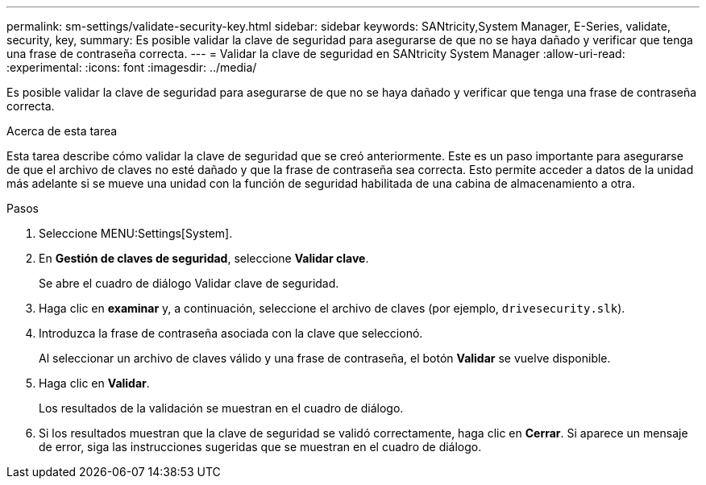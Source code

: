 ---
permalink: sm-settings/validate-security-key.html 
sidebar: sidebar 
keywords: SANtricity,System Manager, E-Series, validate, security, key, 
summary: Es posible validar la clave de seguridad para asegurarse de que no se haya dañado y verificar que tenga una frase de contraseña correcta. 
---
= Validar la clave de seguridad en SANtricity System Manager
:allow-uri-read: 
:experimental: 
:icons: font
:imagesdir: ../media/


[role="lead"]
Es posible validar la clave de seguridad para asegurarse de que no se haya dañado y verificar que tenga una frase de contraseña correcta.

.Acerca de esta tarea
Esta tarea describe cómo validar la clave de seguridad que se creó anteriormente. Este es un paso importante para asegurarse de que el archivo de claves no esté dañado y que la frase de contraseña sea correcta. Esto permite acceder a datos de la unidad más adelante si se mueve una unidad con la función de seguridad habilitada de una cabina de almacenamiento a otra.

.Pasos
. Seleccione MENU:Settings[System].
. En *Gestión de claves de seguridad*, seleccione *Validar clave*.
+
Se abre el cuadro de diálogo Validar clave de seguridad.

. Haga clic en *examinar* y, a continuación, seleccione el archivo de claves (por ejemplo, `drivesecurity.slk`).
. Introduzca la frase de contraseña asociada con la clave que seleccionó.
+
Al seleccionar un archivo de claves válido y una frase de contraseña, el botón *Validar* se vuelve disponible.

. Haga clic en *Validar*.
+
Los resultados de la validación se muestran en el cuadro de diálogo.

. Si los resultados muestran que la clave de seguridad se validó correctamente, haga clic en *Cerrar*. Si aparece un mensaje de error, siga las instrucciones sugeridas que se muestran en el cuadro de diálogo.

